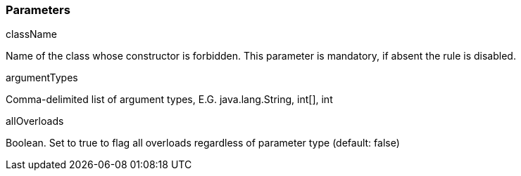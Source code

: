 === Parameters

.className
****

Name of the class whose constructor is forbidden. This parameter is mandatory, if absent the rule is disabled.
****
.argumentTypes
****

Comma-delimited list of argument types, E.G. java.lang.String, int[], int
****
.allOverloads
****

Boolean. Set to true to flag all overloads regardless of parameter type (default: false)
****
